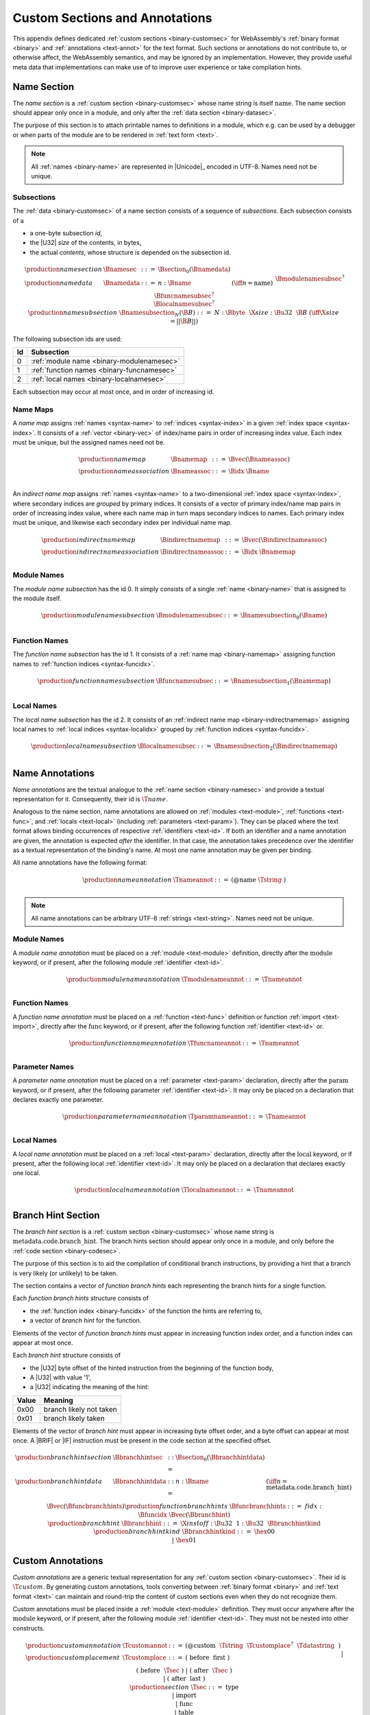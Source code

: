 .. index:: custom section, section, binary format, annotation, text format

Custom Sections and Annotations
-------------------------------

This appendix defines dedicated :ref:`custom sections <binary-customsec>` for WebAssembly's :ref:`binary format <binary>` and :ref:`annotations <text-annot>` for the text format.
Such sections or annotations do not contribute to, or otherwise affect, the WebAssembly semantics, and may be ignored by an implementation.
However, they provide useful meta data that implementations can make use of to improve user experience or take compilation hints.



.. index:: ! name section, name, Unicode UTF-8
.. _binary-namesec:

Name Section
~~~~~~~~~~~~

The *name section* is a :ref:`custom section <binary-customsec>` whose name string is itself :math:`\text{name}`.
The name section should appear only once in a module, and only after the :ref:`data section <binary-datasec>`.

The purpose of this section is to attach printable names to definitions in a module, which e.g. can be used by a debugger or when parts of the module are to be rendered in :ref:`text form <text>`.

.. note::
   All :ref:`names <binary-name>` are represented in |Unicode|_ encoded in UTF-8.
   Names need not be unique.


.. _binary-namesubsection:

Subsections
...........

The :ref:`data <binary-customsec>` of a name section consists of a sequence of *subsections*.
Each subsection consists of a

* a one-byte subsection *id*,
* the |U32| *size* of the contents, in bytes,
* the actual *contents*, whose structure is depended on the subsection id.

.. math::
   \begin{array}{llcll}
   \production{name section} & \Bnamesec &::=&
     \Bsection_0(\Bnamedata) \\
   \production{name data} & \Bnamedata &::=&
     n{:}\Bname & (\iff n = \text{name}) \\ &&&
     \Bmodulenamesubsec^? \\ &&&
     \Bfuncnamesubsec^? \\ &&&
     \Blocalnamesubsec^? \\
   \production{name subsection} & \Bnamesubsection_N(\B{B}) &::=&
     N{:}\Bbyte~~\X{size}{:}\Bu32~~\B{B}
       & (\iff \X{size} = ||\B{B}||) \\
   \end{array}

The following subsection ids are used:

==  ===========================================
Id  Subsection                                 
==  ===========================================
 0  :ref:`module name <binary-modulenamesec>`
 1  :ref:`function names <binary-funcnamesec>`    
 2  :ref:`local names <binary-localnamesec>`
==  ===========================================

Each subsection may occur at most once, and in order of increasing id.


.. index:: ! name map, index, index space
.. _binary-indirectnamemap:
.. _binary-namemap:

Name Maps
.........

A *name map* assigns :ref:`names <syntax-name>` to :ref:`indices <syntax-index>` in a given :ref:`index space <syntax-index>`.
It consists of a :ref:`vector <binary-vec>` of index/name pairs in order of increasing index value.
Each index must be unique, but the assigned names need not be.

.. math::
   \begin{array}{llclll}
   \production{name map} & \Bnamemap &::=&
     \Bvec(\Bnameassoc) \\
   \production{name association} & \Bnameassoc &::=&
     \Bidx~\Bname \\
   \end{array}

An *indirect name map* assigns :ref:`names <syntax-name>` to a two-dimensional :ref:`index space <syntax-index>`, where secondary indices are *grouped* by primary indices.
It consists of a vector of primary index/name map pairs in order of increasing index value, where each name map in turn maps secondary indices to names.
Each primary index must be unique, and likewise each secondary index per individual name map.

.. math::
   \begin{array}{llclll}
   \production{indirect name map} & \Bindirectnamemap &::=&
     \Bvec(\Bindirectnameassoc) \\
   \production{indirect name association} & \Bindirectnameassoc &::=&
     \Bidx~\Bnamemap \\
   \end{array}


.. index:: module
.. _binary-modulenamesec:

Module Names
............

The *module name subsection* has the id 0.
It simply consists of a single :ref:`name <binary-name>` that is assigned to the module itself.

.. math::
   \begin{array}{llclll}
   \production{module name subsection} & \Bmodulenamesubsec &::=&
     \Bnamesubsection_0(\Bname) \\
   \end{array}


.. index:: function, function index
.. _binary-funcnamesec:

Function Names
..............

The *function name subsection* has the id 1.
It consists of a :ref:`name map <binary-namemap>` assigning function names to :ref:`function indices <syntax-funcidx>`.

.. math::
   \begin{array}{llclll}
   \production{function name subsection} & \Bfuncnamesubsec &::=&
     \Bnamesubsection_1(\Bnamemap) \\
   \end{array}


.. index:: function, local, function index, local index
.. _binary-localnamesec:

Local Names
...........

The *local name subsection* has the id 2.
It consists of an :ref:`indirect name map <binary-indirectnamemap>` assigning local names to :ref:`local indices <syntax-localidx>` grouped by :ref:`function indices <syntax-funcidx>`.

.. math::
   \begin{array}{llclll}
   \production{local name subsection} & \Blocalnamesubsec &::=&
     \Bnamesubsection_2(\Bindirectnamemap) \\
   \end{array}


.. index:: ! name annotation, name, Unicode UTF-8
.. _text-nameannot:

Name Annotations
~~~~~~~~~~~~~~~~

*Name annotations* are the textual analogue to the :ref:`name section <binary-namesec>` and provide a textual representation for it.
Consequently, their id is :math:`\T{@name}`.

Analogous to the name section, name annotations are allowed on :ref:`modules <text-module>`, :ref:`functions <text-func>`, and :ref:`locals <text-local>` (including  :ref:`parameters <text-param>`).
They can be placed where the text format allows binding occurrences of respective :ref:`identifiers <text-id>`.
If both an identifier and a name annotation are given, the annotation is expected *after* the identifier.
In that case, the annotation takes precedence over the identifier as a textual representation of the binding's name.
At most one name annotation may be given per binding.

All name annotations have the following format:

.. math::
   \begin{array}{llclll}
   \production{name annotation} & \Tnameannot &::=&
     \text{(@name}~\Tstring~\text{)} \\
   \end{array}


.. note::
   All name annotations can be arbitrary UTF-8 :ref:`strings <text-string>`.
   Names need not be unique.


.. index:: module
.. _text-modulenameannot:

Module Names
............

A *module name annotation* must be placed on a :ref:`module <text-module>` definition,
directly after the :math:`\text{module}` keyword, or if present, after the following module :ref:`identifier <text-id>`.

.. math::
   \begin{array}{llclll}
   \production{module name annotation} & \Tmodulenameannot &::=&
     \Tnameannot \\
   \end{array}


.. index:: function
.. _binary-funcnameannot:

Function Names
..............

A *function name annotation* must be placed on a :ref:`function <text-func>` definition or function :ref:`import <text-import>`,
directly after the :math:`\text{func}` keyword, or if present, after the following function :ref:`identifier <text-id>` or.

.. math::
   \begin{array}{llclll}
   \production{function name annotation} & \Tfuncnameannot &::=&
     \Tnameannot \\
   \end{array}


.. index:: function, parameter
.. _binary-paramnameannot:

Parameter Names
...............

A *parameter name annotation* must be placed on a :ref:`parameter <text-param>` declaration,
directly after the :math:`\text{param}` keyword, or if present, after the following parameter :ref:`identifier <text-id>`.
It may only be placed on a declaration that declares exactly one parameter.

.. math::
   \begin{array}{llclll}
   \production{parameter name annotation} & \Tparamnameannot &::=&
     \Tnameannot \\
   \end{array}


.. index:: function, local
.. _binary-localnameannot:

Local Names
...........

A *local name annotation* must be placed on a :ref:`local <text-param>` declaration,
directly after the :math:`\text{local}` keyword, or if present, after the following local :ref:`identifier <text-id>`.
It may only be placed on a declaration that declares exactly one local.

.. math::
   \begin{array}{llclll}
   \production{local name annotation} & \Tlocalnameannot &::=&
     \Tnameannot \\
   \end{array}


.. index:: ! branch hints section, hint
.. _binary-branchhintsec:

Branch Hint Section
~~~~~~~~~~~~~~~~~~~~

The *branch hint section* is a :ref:`custom section <binary-customsec>` whose name string is :math:`\text{metadata.code.branch\_hint}`.
The branch hints section should appear only once in a module, and only before the :ref:`code section <binary-codesec>`.

The purpose of this section is to aid the compilation of conditional branch instructions, by providing a hint that a branch is very likely (or unlikely) to be taken.

The section contains a vector of *function branch hints* each representing the branch hints for a single function.

Each *function branch hints* structure consists of

* the :ref:`function index <binary-funcidx>` of the function the hints are referring to,
* a vector of *branch hint* for the function.

Elements of the vector of *function branch hints* must appear in increasing function index order,
and a function index can appear at most once.

Each *branch hint* structure consists of

* the |U32| byte offset of the hinted instruction from the beginning of the function body,
* A |U32| with value '1',
* a |U32| indicating the meaning of the hint:

=====  ===========================================
Value  Meaning                                    
=====  ===========================================
 0x00  branch likely not taken
 0x01  branch likely taken
=====  ===========================================

Elements of the vector of *branch hint* must appear in increasing byte offset order,
and a byte offset can appear at most once. A |BRIF| or |IF| instruction must be present
in the code section at the specified offset.

.. math::
   \begin{array}{llcll}
   \production{branch hint section} & \Bbranchhintsec &::=&
     \Bsection_0(\Bbranchhintdata) \\
   \production{branch hint data} & \Bbranchhintdata &::=&
     n{:}\Bname & (\iff n = \text{metadata.code.branch\_hint}) \\ &&&
     \Bvec(\Bfuncbranchhints) \\
   \production{function branch hints} & \Bfuncbranchhints &::=&
     fidx{:}\Bfuncidx~\Bvec(\Bbranchhint) \\
   \production{branch hint} & \Bbranchhint &::=&
     \X{instoff}{:}\Bu32 ~~ 1{:}\Bu32 ~~ \Bbranchhintkind \\
   \production{branch hint kind} & \Bbranchhintkind &::=&
     \hex{00} \\ &&|&
     \hex{01} \\
   \end{array}
.. index:: ! custom annotation, custom section
.. _text-customannot:


Custom Annotations
~~~~~~~~~~~~~~~~~~

*Custom annotations* are a generic textual representation for any :ref:`custom section <binary-customsec>`.
Their id is :math:`\T{@custom}`.
By generating custom annotations, tools converting between :ref:`binary format <binary>` and :ref:`text format <text>` can maintain and round-trip the content of custom sections even when they do not recognize them.

Custom annotations must be placed inside a :ref:`module <text-module>` definition.
They must occur anywhere after the :math:`\text{module}` keyword, or if present, after the following module :ref:`identifier <text-id>`.
They must not be nested into other constructs.

.. math::
   \begin{array}{llclll}
   \production{custom annotation} & \Tcustomannot &::=&
     \text{(@custom}~~\Tstring~~\Tcustomplace^?~~\Tdatastring~~\text{)} \\
   \production{custom placement} & \Tcustomplace &::=&
     \text{(}~\text{before}~~\text{first}~\text{)} \\ &&|&
     \text{(}~\text{before}~~\Tsec~\text{)} \\ &&|&
     \text{(}~\text{after}~~\Tsec~\text{)} \\ &&|&
     \text{(}~\text{after}~~\text{last}~\text{)} \\
   \production{section} & \Tsec &::=&
     \text{type} \\ &&|&
     \text{import} \\ &&|&
     \text{func} \\ &&|&
     \text{table} \\ &&|&
     \text{memory} \\ &&|&
     \text{global} \\ &&|&
     \text{export} \\ &&|&
     \text{start} \\ &&|&
     \text{elem} \\ &&|&
     \text{code} \\ &&|&
     \text{data} \\ &&|&
     \text{datacount} \\
   \end{array}

The first :ref:`string <text-string>` in a custom annotation denotes the name of the custom section it represents.
The remaining strings collectively represent the section's payload data, written as a :ref:`data string <text-datastring>`, which can be split up into a possibly empty sequence of individual string literals (similar to :ref:`data segments <text-data>`).

An arbitrary number of custom annotations (even of the same name) may occur in a module,
each defining a separate custom section when converting to :ref:`binary format <binary>`.
Placement of the sections in the binary can be customized via explicit *placement* directives, that position them either directly before or directly after a known section.
That section must exist and be non-empty in the binary encoding of the annotated module.
The placements :math:`\T{(before~first)}` and :math:`\T{(after~last)}` denote virtual sections before the first and after the last known section, respectively.
When the placement directive is omitted, it defaults to :math:`\T{(after~last)}`.

If multiple placement directives appear for the same position, then the sections are all placed there, in order of their appearance in the text.
For this purpose, the position :math:`\T{after}` a section is considered different from the position :math:`\T{before}` the consecutive section, and the former occurs before the latter.

.. note::
   Future versions of WebAssembly may introduce additional sections between others or at the beginning or end of a module.
   Using :math:`\T{first}` and :math:`\T{last}` guarantees that placement will still go before or after any future section, respectively.

If a custom section with a specific section id is given as well as annotations representing the same custom section (e.g., :math:`\T{@name}` :ref:`annotations <text-nameannot>` as well as a :math:`\T{@custom}` annotation for a :math:`\T{name}` :ref:`section <binary-namesec>`), then two sections are assumed to be created.
Their relative placement will depend on the placement directive given for the :math:`\T{@custom}` annotation as well as the implicit placement requirements of the custom section, which are applied to the other annotation.

.. note::

   For example, the following module,

   .. code-block:: none

      (module
        (@custom "A" "aaa")
        (type $t (func))
        (@custom "B" (after func) "bbb")
        (@custom "C" (before func) "ccc")
        (@custom "D" (after last) "ddd")
        (table 10 funcref)
        (func (type $t))
        (@custom "E" (after import) "eee")
        (@custom "F" (before type) "fff")
        (@custom "G" (after data) "ggg")
        (@custom "H" (after code) "hhh")
        (@custom "I" (after func) "iii")
        (@custom "J" (before func) "jjj")
        (@custom "K" (before first) "kkk")
      )

   will result in the following section ordering:

   .. code-block:: none

      custom section "K"
      custom section "F"
      type section
      custom section "E"
      custom section "C"
      custom section "J"
      function section
      custom section "B"
      custom section "I"
      table section
      code section
      custom section "H"
      custom section "G"
      custom section "A"
      custom section "D"


.. index:: ! branch hints annotation, hint
.. _text-branchhintannot:

Branch Hint Annotations
~~~~~~~~~~~~~~~~~~~~~~~

*Branch Hint annotations* are the textual analogue to the :ref:`branch hint section <binary-branchhintsec>` and provide a textual representation for it.
Consequently, their id is :math:`\T{@metadata.code.branch\_hint}`.

Branch hint annotations are allowed only on |BRIF| and |IF| instructions,
and at most one branch hint annotation may be given per instruction.

Branch hint annotations have the following format:

.. math::
   \begin{array}{llclll}
   \production{branch hint annotation} & \Tbranchhintannot &::=&
     \text{(@metadata.code.branch\_hint}~\Tbranchhintstr~\text{)} \\
   \production{branch hint string} & \Tbranchhintstr &::=&
     \text{"\backslash 00"} \\ &&|&
     \text{"\backslash 01"} \\
   \end{array}
